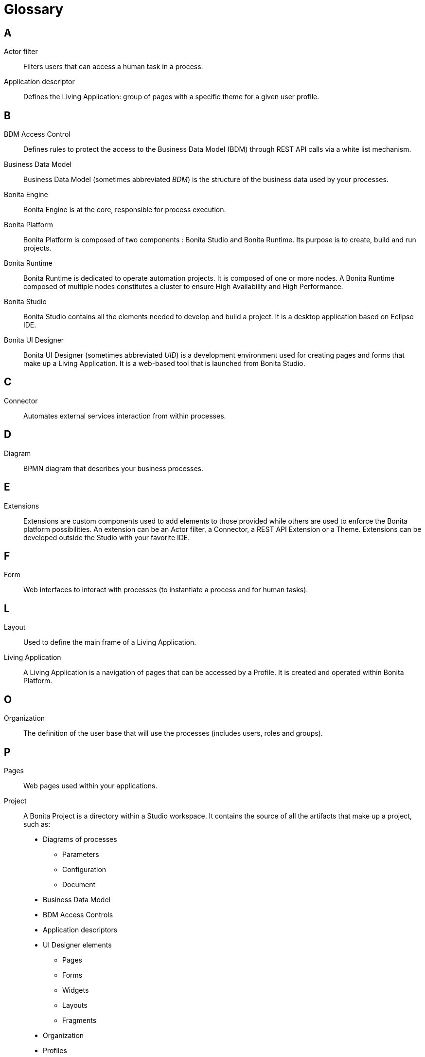 [glossary]
= Glossary

:description: List of important keywords used in the documentation to better understand the main Bonita concepts.

== A

Actor filter::
    Filters users that can access a human task in a process.

Application descriptor::
    Defines the Living Application: group of pages with a specific theme for a given user profile.

== B

BDM Access Control::
    Defines rules to protect the access to the Business Data Model (BDM) through REST API calls via a white list mechanism.

Business Data Model::
    Business Data Model (sometimes abbreviated _BDM_) is the structure of the business data used by your processes.

Bonita Engine::
    Bonita Engine is at the core, responsible for process execution.

Bonita Platform::
    Bonita Platform is composed of two components : Bonita Studio and Bonita Runtime. Its purpose is to create, build and run projects.

Bonita Runtime::
    Bonita Runtime is dedicated to operate automation projects. It is composed of one or more nodes. A Bonita Runtime composed of multiple nodes constitutes a cluster to ensure High Availability and High Performance.

Bonita Studio::
    Bonita Studio contains all the elements needed to develop and build a project. It is a desktop application based on Eclipse IDE.

Bonita UI Designer::
    Bonita UI Designer (sometimes abbreviated _UID_) is a development environment used for creating pages and forms that make up a Living Application. It is a web-based tool that is launched from Bonita Studio.

== C

Connector::
    Automates external services interaction from within processes.

== D

Diagram::
    BPMN diagram that describes your business processes.

== E

Extensions::
    Extensions are custom components used to add elements to those provided while others are used to enforce the Bonita platform possibilities. An extension can be an Actor filter, a Connector, a REST API Extension or a Theme. Extensions can be developed outside the Studio with your favorite IDE.

== F

Form::
    Web interfaces to interact with processes (to instantiate a process and for human tasks).

== L

Layout::
    Used to define the main frame of a Living Application.

Living Application::
    A Living Application is a navigation of pages that can be accessed by a Profile. It is created and operated within Bonita Platform.

== O

Organization::
    The definition of the user base that will use the processes (includes users, roles and groups).

== P

Pages::
    Web pages used within your applications.

Project::
    A Bonita Project is a directory within a Studio workspace. It contains the source of all the artifacts that make up a project, such as:
    * Diagrams of processes
    ** Parameters
    ** Configuration
    ** Document
    * Business Data Model
    * BDM Access Controls
    * Application descriptors
    * UI Designer elements
    ** Pages
    ** Forms
    ** Widgets
    ** Layouts
    ** Fragments
    * Organization
    * Profiles
    * Themes
    * Extensions

== R

REST API Extension::
    To interact with third party system outside processes, to make advanced BDM queries or API calls (read only).

== S

Storage & persistence::
    Bonita Runtime requires a storage to operate. The storage is composed of two databases: one for core services and one dedicated to Business Data.

== T

Theme::
    Defines the look and feel of your application.

== W

Workspace::
    A workspace is a directory where Bonita Studio stores files such as Studio configuration settings (shared by all projects in the workspace) and projects folders.
